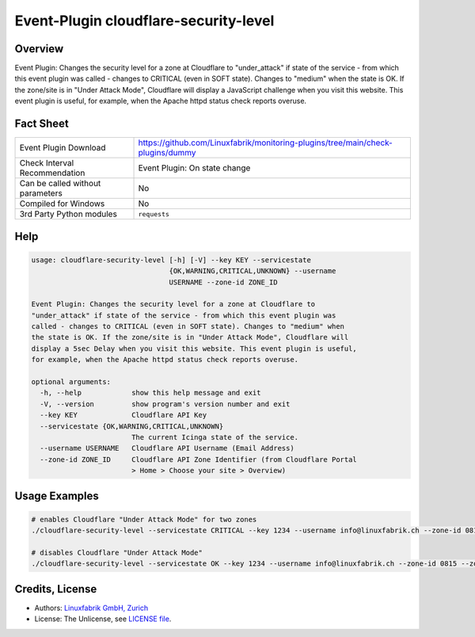 Event-Plugin cloudflare-security-level
======================================

Overview
--------

Event Plugin: Changes the security level for a zone at Cloudflare to "under_attack" if state of the service - from which this event plugin was called - changes to CRITICAL (even in SOFT state). Changes to "medium" when the state is OK. If the zone/site is in "Under Attack Mode", Cloudflare will display a JavaScript challenge when you visit this website. This event plugin is useful, for example, when the Apache httpd status check reports overuse.


Fact Sheet
----------

.. csv-table::
    :widths: 30, 70

    "Event Plugin Download",                "https://github.com/Linuxfabrik/monitoring-plugins/tree/main/check-plugins/dummy"
    "Check Interval Recommendation",        "Event Plugin: On state change"
    "Can be called without parameters",     "No"
    "Compiled for Windows",                 "No"
    "3rd Party Python modules",             "``requests``"


Help
----

.. code-block:: text

    usage: cloudflare-security-level [-h] [-V] --key KEY --servicestate
                                     {OK,WARNING,CRITICAL,UNKNOWN} --username
                                     USERNAME --zone-id ZONE_ID

    Event Plugin: Changes the security level for a zone at Cloudflare to
    "under_attack" if state of the service - from which this event plugin was
    called - changes to CRITICAL (even in SOFT state). Changes to "medium" when
    the state is OK. If the zone/site is in "Under Attack Mode", Cloudflare will
    display a 5sec Delay when you visit this website. This event plugin is useful,
    for example, when the Apache httpd status check reports overuse.

    optional arguments:
      -h, --help            show this help message and exit
      -V, --version         show program's version number and exit
      --key KEY             Cloudflare API Key
      --servicestate {OK,WARNING,CRITICAL,UNKNOWN}
                            The current Icinga state of the service.
      --username USERNAME   Cloudflare API Username (Email Address)
      --zone-id ZONE_ID     Cloudflare API Zone Identifier (from Cloudflare Portal
                            > Home > Choose your site > Overview)


Usage Examples
--------------

.. code-block:: bash

    # enables Cloudflare "Under Attack Mode" for two zones
    ./cloudflare-security-level --servicestate CRITICAL --key 1234 --username info@linuxfabrik.ch --zone-id 0815 --zone-id 4711

    # disables Cloudflare "Under Attack Mode"
    ./cloudflare-security-level --servicestate OK --key 1234 --username info@linuxfabrik.ch --zone-id 0815 --zone-id 4711


Credits, License
----------------

* Authors: `Linuxfabrik GmbH, Zurich <https://www.linuxfabrik.ch>`_
* License: The Unlicense, see `LICENSE file <https://unlicense.org/>`_.
